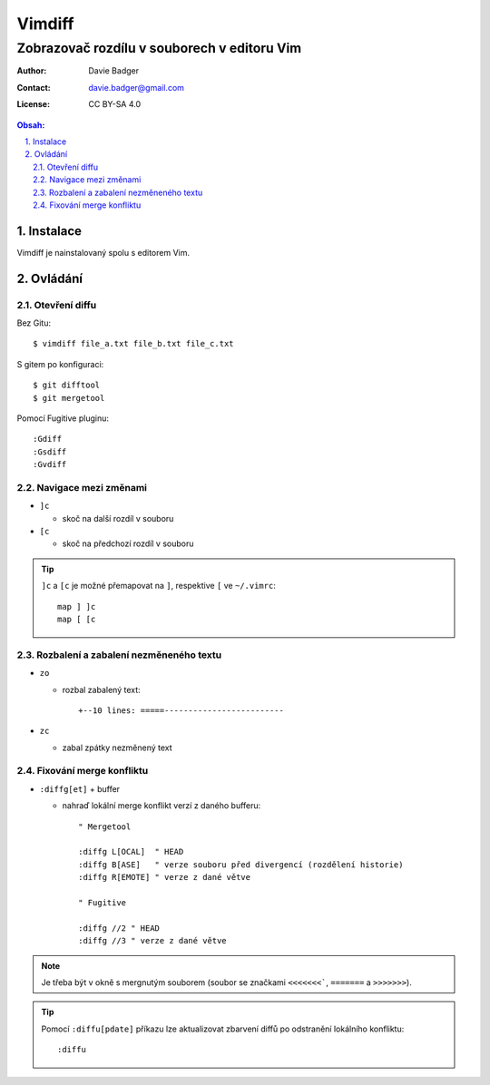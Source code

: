 =========
 Vimdiff
=========
----------------------------------------------
 Zobrazovač rozdílu v souborech v editoru Vim
----------------------------------------------

:Author: Davie Badger
:Contact: davie.badger@gmail.com
:License: CC BY-SA 4.0

.. contents:: Obsah:

.. sectnum::
   :depth: 3
   :suffix: .

Instalace
=========

Vimdiff je nainstalovaný spolu s editorem Vim.

Ovládání
========

Otevření diffu
--------------

Bez Gitu::

   $ vimdiff file_a.txt file_b.txt file_c.txt

S gitem po konfiguraci::

   $ git difftool
   $ git mergetool

Pomocí Fugitive pluginu::

   :Gdiff
   :Gsdiff
   :Gvdiff

Navigace mezi změnami
---------------------

* ``]c``

  * skoč na další rozdíl v souboru

* ``[c``

  * skoč na předchozí rozdíl v souboru

.. tip::

   ``]c`` a ``[c`` je možné přemapovat na ``]``, respektive ``[`` ve
   ``~/.vimrc``::

      map ] ]c
      map [ [c

Rozbalení a zabalení nezměneného textu
--------------------------------------

* ``zo``

  * rozbal zabalený text::

      +--10 lines: =====-------------------------

* ``zc``

  * zabal zpátky nezměnený text

Fixování merge konfliktu
------------------------

* ``:diffg[et]`` + buffer

  * nahraď lokální merge konflikt verzí z daného bufferu::

       " Mergetool

       :diffg L[OCAL]  " HEAD
       :diffg B[ASE]   " verze souboru před divergencí (rozdělení historie)
       :diffg R[EMOTE] " verze z dané větve

       " Fugitive

       :diffg //2 " HEAD
       :diffg //3 " verze z dané větve

.. note::

   Je třeba být v okně s mergnutým souborem (soubor se značkami ``<<<<<<<```,
   ``=======`` a ``>>>>>>>``).

.. tip::

   Pomocí ``:diffu[pdate]`` příkazu lze aktualizovat zbarvení diffů po
   odstranění lokálního konfliktu::

      :diffu
